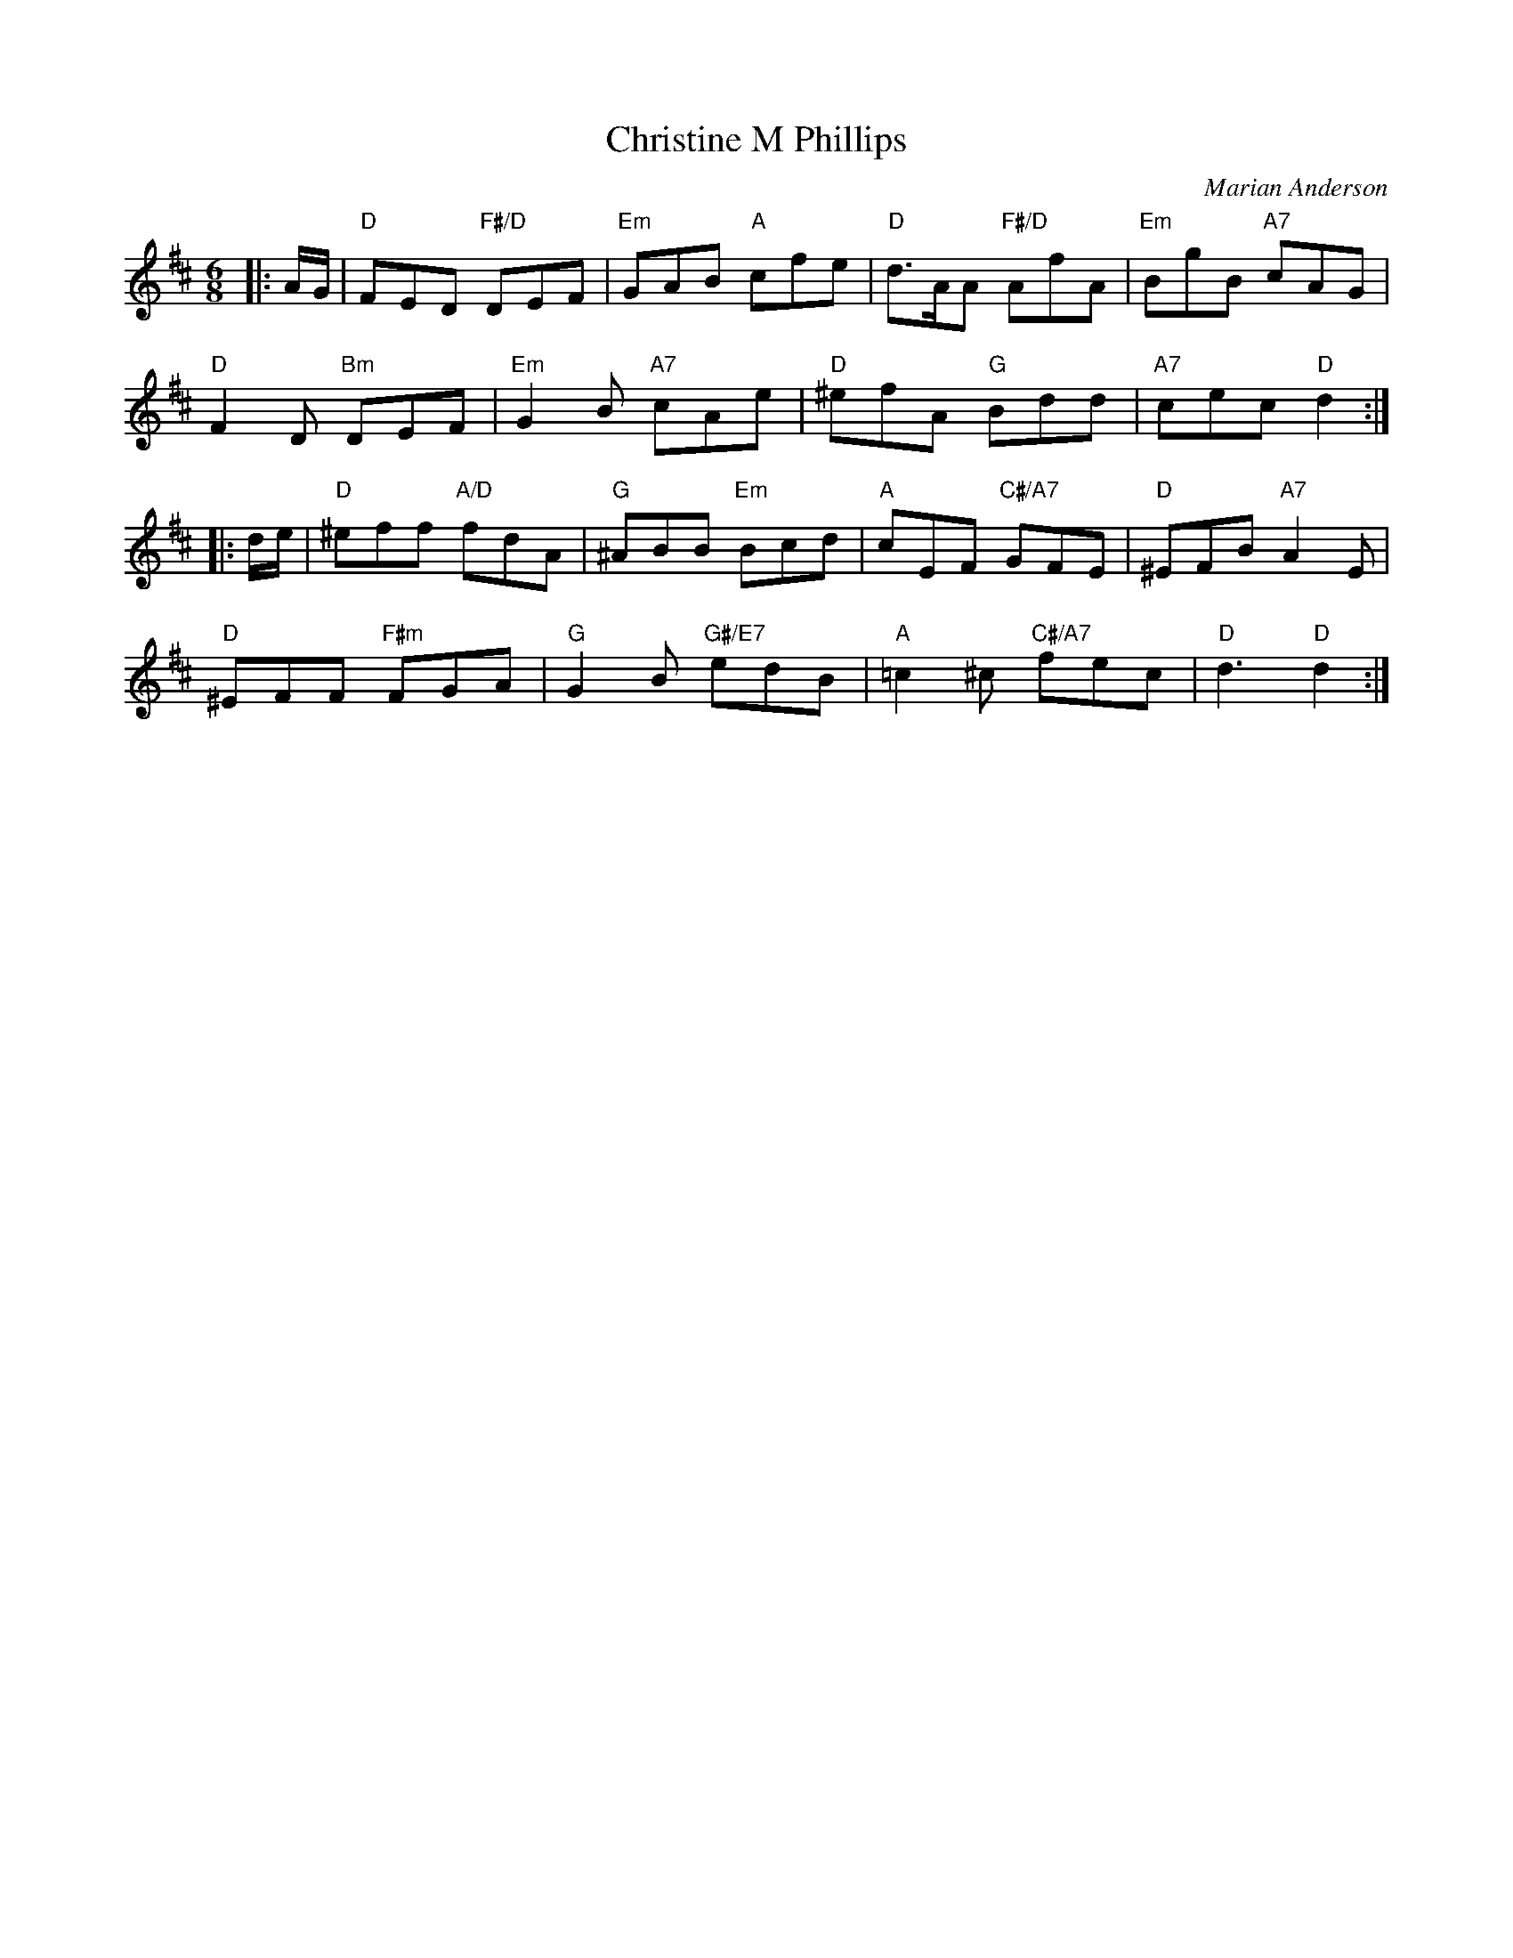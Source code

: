 X: 4601
T: Christine M Phillips
C: Marian Anderson
R: jig
Z: 2010 John Chambers <jc:trillian.mit.edu>
B: RSCDS 46-1
M: 6/8
L: 1/8
K: D
|: A/G/ |\
"D"FED "F#/D"DEF | "Em"GAB "A"cfe | "D"d>AA "F#/D"AfA | "Em"BgB "A7"cAG |
"D"F2D "Bm"DEF | "Em"G2B "A7"cAe | "D"^efA "G"Bdd | "A7"cec "D"d2 :|
|: d/e/ |\
"D"^eff "A/D"fdA | "G"^ABB "Em"Bcd | "A"cEF "C#/A7"GFE | "D"^EFB "A7"A2E |
"D"^EFF "F#m"FGA | "G"G2B "G#/E7"edB | "A"=c2^c "C#/A7"fec | "D"d3 "D"d2 :|
